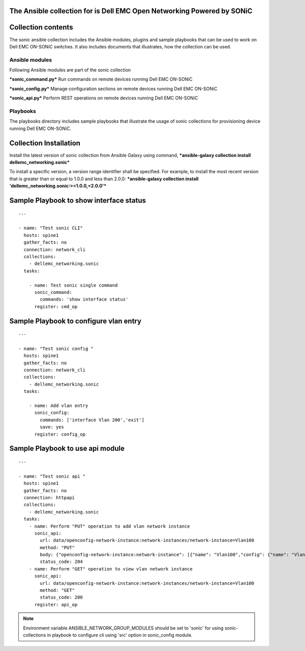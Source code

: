 ﻿The Ansible collection for is Dell EMC Open Networking Powered by SONiC
-----------------------------------------------------------------------

Collection contents
-------------------

The sonic ansible collection includes the Ansible modules, plugins and
sample playbooks that can be used to work on Dell EMC ON-SONiC switches. It also
includes documents that illustrates, how the collection can be used.

Ansible modules
~~~~~~~~~~~~~~~

Following Ansible modules are part of the sonic collection

***sonic\_command.py*** Run commands on remote devices running Dell EMC ON-SONiC

***sonic\_config.py*** Manage configuration sections on remote devices running Dell EMC ON-SONiC 

***sonic\_api.py*** Perform REST operations on remote devices running Dell EMC ON-SONiC 

Playbooks
~~~~~~~~~

The playbooks directory includes sample playbooks that illustrate the
usage of sonic collections for provisioning device running Dell EMC ON-SONiC.

Collection Installation
-----------------------

Install the latest version of sonic collection from Ansible Galaxy using
command, ***ansible-galaxy collection install
dellemc\_networking.sonic***

To install a specific version, a version range identifier shall be
specified. For example, to install the most recent version that is
greater than or equal to 1.0.0 and less than 2.0.0: ***ansible-galaxy
collection install 'dellemc\_networking.sonic:>=1.0.0,<2.0.0'***

Sample Playbook to show interface status
----------------------------------------

::

    ---

    - name: "Test sonic CLI"
      hosts: spine1
      gather_facts: no
      connection: network_cli
      collections:
        - dellemc_networking.sonic
      tasks:

        - name: Test sonic single command
          sonic_command:
            commands: 'show interface status'
          register: cmd_op

Sample Playbook to configure vlan entry
---------------------------------------

::

    ---

    - name: "Test sonic config "
      hosts: spine1
      gather_facts: no
      connection: network_cli
      collections:
        - dellemc_networking.sonic
      tasks:

        - name: Add vlan entry
          sonic_config:
            commands: ['interface Vlan 200','exit']
            save: yes
          register: config_op

Sample Playbook to use api module
---------------------------------

::

    ---

    - name: "Test sonic api "
      hosts: spine1
      gather_facts: no
      connection: httpapi
      collections:
        - dellemc_networking.sonic
      tasks:
        - name: Perform "PUT" operation to add vlan network instance
          sonic_api:
            url: data/openconfig-network-instance:network-instances/network-instance=Vlan100
            method: "PUT"
            body: {"openconfig-network-instance:network-instance": [{"name": "Vlan100","config": {"name": "Vlan100"}}]}
            status_code: 204
        - name: Perform "GET" operation to view vlan network instance
          sonic_api:
            url: data/openconfig-network-instance:network-instances/network-instance=Vlan100
            method: "GET"
            status_code: 200
          register: api_op

.. note:: 
    Environment variable ANSIBLE\_NETWORK\_GROUP\_MODULES
    should be set to 'sonic' for using sonic-collections in playbook to
    configure cli using 'src' option in sonic\_config module.

